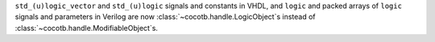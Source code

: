 ``std_(u)logic_vector`` and ``std_(u)logic`` signals and constants in VHDL, and ``logic`` and packed arrays of ``logic`` signals and parameters in Verilog are now :class:`~cocotb.handle.LogicObject`\ s instead of :class:`~cocotb.handle.ModifiableObject`\ s.
